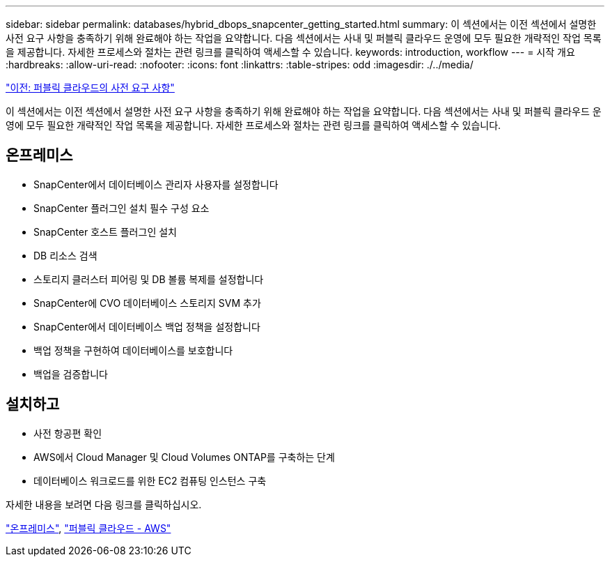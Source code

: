 ---
sidebar: sidebar 
permalink: databases/hybrid_dbops_snapcenter_getting_started.html 
summary: 이 섹션에서는 이전 섹션에서 설명한 사전 요구 사항을 충족하기 위해 완료해야 하는 작업을 요약합니다. 다음 섹션에서는 사내 및 퍼블릭 클라우드 운영에 모두 필요한 개략적인 작업 목록을 제공합니다. 자세한 프로세스와 절차는 관련 링크를 클릭하여 액세스할 수 있습니다. 
keywords: introduction, workflow 
---
= 시작 개요
:hardbreaks:
:allow-uri-read: 
:nofooter: 
:icons: font
:linkattrs: 
:table-stripes: odd
:imagesdir: ./../media/


link:hybrid_dbops_snapcenter_prereq_cloud.html["이전: 퍼블릭 클라우드의 사전 요구 사항"]

[role="lead"]
이 섹션에서는 이전 섹션에서 설명한 사전 요구 사항을 충족하기 위해 완료해야 하는 작업을 요약합니다. 다음 섹션에서는 사내 및 퍼블릭 클라우드 운영에 모두 필요한 개략적인 작업 목록을 제공합니다. 자세한 프로세스와 절차는 관련 링크를 클릭하여 액세스할 수 있습니다.



== 온프레미스

* SnapCenter에서 데이터베이스 관리자 사용자를 설정합니다
* SnapCenter 플러그인 설치 필수 구성 요소
* SnapCenter 호스트 플러그인 설치
* DB 리소스 검색
* 스토리지 클러스터 피어링 및 DB 볼륨 복제를 설정합니다
* SnapCenter에 CVO 데이터베이스 스토리지 SVM 추가
* SnapCenter에서 데이터베이스 백업 정책을 설정합니다
* 백업 정책을 구현하여 데이터베이스를 보호합니다
* 백업을 검증합니다




== 설치하고

* 사전 항공편 확인
* AWS에서 Cloud Manager 및 Cloud Volumes ONTAP를 구축하는 단계
* 데이터베이스 워크로드를 위한 EC2 컴퓨팅 인스턴스 구축


자세한 내용을 보려면 다음 링크를 클릭하십시오.

link:hybrid_dbops_snapcenter_getting_started_onprem.html["온프레미스"], link:hybrid_dbops_snapcenter_getting_started_aws.html["퍼블릭 클라우드 - AWS"]
